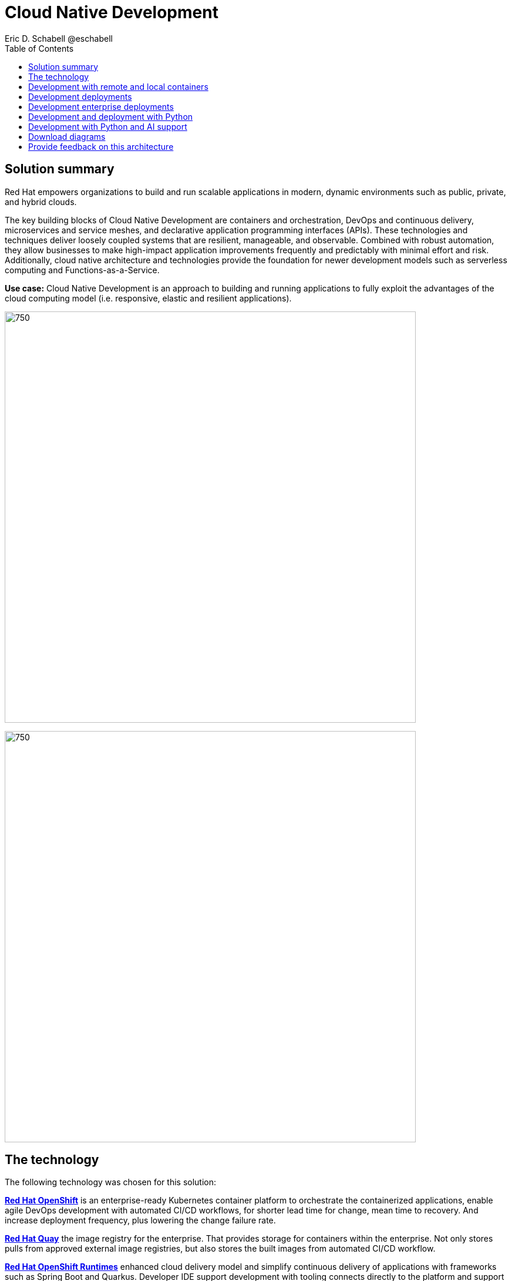 = Cloud Native Development
 Eric D. Schabell @eschabell
:homepage: https://gitlab.com/osspa/portfolio-architecture-examples
:imagesdir: images
:icons: font
:source-highlighter: prettify
:toc: left

== Solution summary

Red Hat empowers organizations to build and run scalable applications in modern, dynamic environments such as public, private, and hybrid clouds.

The key building blocks of Cloud Native Development are containers and orchestration, DevOps and continuous delivery, microservices and service meshes, and declarative application programming interfaces (APIs). These
technologies and techniques deliver loosely coupled systems that are resilient, manageable, and observable.
Combined with robust automation, they allow businesses to make high-impact application improvements frequently
and predictably with minimal effort and risk. Additionally, cloud native architecture and technologies provide
the foundation for newer development models such as serverless computing and Functions-as-a-Service.

*Use case:* Cloud Native Development is an approach to building and running applications to fully exploit the advantages of the cloud computing model (i.e. responsive, elastic and resilient applications).

--
image:https://gitlab.com/osspa/portfolio-architecture-examples/-/raw/main/images/intro-marketectures/cnd-marketing-slide.png[750,700]
--


image:https://gitlab.com/osspa/portfolio-architecture-examples/-/raw/main/images/logical-diagrams/cloud-native-development-ld.png[750, 700]


== The technology


The following technology was chosen for this solution:

https://www.redhat.com/en/technologies/cloud-computing/openshift/try-it[*Red Hat OpenShift*] is an enterprise-ready Kubernetes container platform to orchestrate the containerized applications,
enable agile DevOps development with automated CI/CD workflows, for shorter lead time for change, mean time to recovery.
And increase deployment frequency, plus lowering the change failure rate.

https://www.redhat.com/en/technologies/cloud-computing/quay[*Red Hat Quay*] the image registry for the enterprise. That provides storage for containers within the enterprise. Not
only stores pulls from approved external image registries, but also stores the built images from automated CI/CD
workflow.

https://www.redhat.com/en/products/runtimes[*Red Hat OpenShift Runtimes*] enhanced cloud delivery model and simplify continuous delivery of applications with
frameworks such as Spring Boot and Quarkus. Developer IDE support development  with tooling connects directly to the
platform and support and build in cloud native way.

https://www.redhat.com/en/products/integration[*Red Hat Integration*] cloud native favors microservice style applications, integration helps to connect and orchestrate
microservices with support for creating API, API management and messaging or streaming data across the systems.

*Source code management system* use for cross developer code production and management


== Development with remote and local containers
--
image:https://gitlab.com/osspa/portfolio-architecture-examples/-/raw/main/images/schematic-diagrams/cloud-native-development-local-containers-runtimes-sd.png[750, 700]
//image:https://gitlab.com/osspa/portfolio-architecture-examples/-/raw/main/images/schematic-diagrams/cloud-native-development-local-containers-process-sd.png[750, 700]

image:https://gitlab.com/osspa/portfolio-architecture-examples/-/raw/main/images/schematic-diagrams/cloud-native-development-remote-containers-runtimes-sd.png[750, 700]
//image:https://gitlab.com/osspa/portfolio-architecture-examples/-/raw/main/images/schematic-diagrams/cloud-native-development-remote-containers-process-sd.png[750, 700]
--
The first diagram is for simple application with runtimes and integration, the second is one leveraging business
automation. Both are examples of a cloud native developer working on a stack including tooling such as Git source code
management system, maven, container tooling such as Docker or Podman, and a collection of integration tooling (here
Java, Process Automation, and Integration). Initial testing and development continues on the local machine and once the
developer is satisfied one of several options are available to start the push of her code to the central development
infrastructure. This can be one of several methods as depicted (hooks, plugins, or uploads) to start a CI/CD image
build. Once built and development testing passed, image tagged as a devImage and placed into the image registry.
Registry management tooling such as community project Skopeo then generates a copy to the test infrastructure after
CI/CD testing passed (not shown in detail here), tagging image as testImage and copied as shown. All test tagged images
can then be deployed in the test infrastructure OpenShift Container Platform for further testing on the road to
production.

--
--

== Development deployments
--
image:https://gitlab.com/osspa/portfolio-architecture-examples/-/raw/main/images/schematic-diagrams/cloud-native-development-deployment-sd.png[750, 700]
--

This is an example of a cloud native deployment with a developer working on a stack and pushing work to the CI/CD
platform using OpenShift client tooling [1]. The CI / CD platform takes the code and initiates a source-to-image
workflow [2] building the container image to specification provided in a build configuration. When the build completes,
a dev image is tagged and placed into a transient image registry [3] that collects development images. The central
enterprise registry is managed by Red Hat Quay, pulling development images into the enterprise registry as they become
available [4] and pushes them out to the development infrastructure image registry (Dev cluster) [5] for further
deployment and testing [6].

As testing passes in the development infrastructure using CI / CD platform, the image is then tagged for testing and
pulled into the enterprise registry [7]. All test tagged images are then pushed to the test infrastructure clusters
image registry [8] for further deployment and testing [9]. Finally, after testing passes in CI / CD platform for
testing infrastructure the image is then tagged for production and pulled into the enterprise registry [10]. All
production tagged images are then pushed to the prod infrastructure clusters image registry [11] for further deployment
and use [12].

== Development enterprise deployments
--
image:https://gitlab.com/osspa/portfolio-architecture-examples/-/raw/main/images/schematic-diagrams/cloud-native-development-deployment-enterprise-registry-sd.png[750, 700]
--

This illustrates a cloud native deployment with a developer working on a stack and pushing work to the CI/CD
platform using their preferred tooling, such as OpenShift client tooling [1]. The CI / CD platform takes the code and
initiates building the container image to specification. When the build completes, a dev image is tagged and placed
into a transient image registry [2] that collects development images. The central enterprise registry is managed by
Red Hat Quay, pulling development images into the sandbox registry as they become available [3]. Here in the sandbox
registry all untrusted and third-party images are collected for testing before exposing them to the organization beyond
development infrastructure. The sandbox development image is pushed out to the development infrastructure cluster image
registry [5] for further deployment and testing [6].  As testing passes in the development infrastructure using CI/CD
platform (this might include for example security checks), the image is then tagged for testing and pulled into the
enterprise registry [7]. All test tagged images are then pushed to the test infrastructure clusters image registry [8]
for further deployment and testing [9]. Finally, after testing passes in CI / CD platform for testing infrastructure
the image is then tagged for production and pushed to the production infrastructure cluster image registry [10] for
further deployment and use [11].

== Development and deployment with Python
--
image:https://gitlab.com/osspa/portfolio-architecture-examples/-/raw/main/images/schematic-diagrams/cloud-native-development-deployment-with-python.png[750, 700]
--

To test applications an image can be built using OpenShift client tooling to test in the developer environment [1]. Then it can
be deployed in the dev environment of the developer [2]. Once a developer is satisfied can push changes using Git in
the repository where all source code is saved and shared [3]. The CI/CD platform takes the code and initiates a
source-to-image workflow once a new tag is created [4], [5], building the container image to specification provided
in a build configuration. When the build completes, an image is tagged and placed into a transient image registry [6]
that collects development images. The central enterprise registry is managed by Red Hat Quay, images into the
enterprise registry will have a tag and Git repository will be updated with new tagged images created [7]. Using CD
platform (e.g. ArgoCD) images can be automatically synced in test infrastructure registry and deployed [9], [10], [11].
Once the test environment is stable, developers can decide to update Git repository and add tag to image for stage.
The CD platform will automatically sync everything in the cluster. Finally once the application works as expected, it
can be moved to prod using a similar approach. [9], [10], [11].

== Development with Python and AI support
--
image:https://gitlab.com/osspa/portfolio-architecture-examples/-/raw/main/images/schematic-diagrams/cloud-native-development-deployment-with-thoth.png[750, 700]
--

A Python developer
starts working on a stack. To test applications an image can be built using OpenShift client tooling to test in the
developer environment [1]. Then it can be deployed in the dev environment of the developer [2]. Once a developer is
satisfied can push changes using Git in the repository where all source code is saved and shared [3]. Project Thoth
services for developers (CLI, Jupyter tools) can be used to enhance developer dependency management to receive a stack
that satisfies requirements of the user in terms of type of recommendation, runtime environment). Project Thoth
services through Bots can be used to maintain software stacks fresh and updated, avoiding CVE and providing
recommendation to users. The CI / CD delivery platform takes the code and initiates a source-to-image workflow once a
new tag is created [4], [5], building the container image to specification provided in a build configuration. When
any of the pipelines finishes, an image or images are tagged and placed into a transient image registry [6] that
collects development images. The central enterprise registry is managed by Red Hat Quay, images into the enterprise
registry will have a tag and Git repository will be updated with new tagged images created [7]. Using CD platform
(e.g. Openshift GitOps) images can be automatically synced in test infrastructure registry and deployed [9], [10], [11].
Once the test environment is stable, developers can decide to update Git repository and add tag to image for stage.
The CD platform will automatically sync everything in the cluster. Finally once the application works as expected, it
can be moved to prod using a similar approach [9], [10], [11].

== Download diagrams
View and download all of the diagrams above in our open source tooling site.
--
https://www.redhat.com/architect/portfolio/tool/index.html?#gitlab.com/osspa/portfolio-architecture-examples/-/raw/main/diagrams/cloud-native-development.drawio[[Open Diagrams]]
--

== Provide feedback on this architecture
You can offer to help correct or enhance this architecture by filing an https://gitlab.com/osspa/portfolio-architecture-examples/-/blob/main/cnd.adoc[issue or submitting a merge request against this Portfolio Architecture product in our GitLab repositories].
